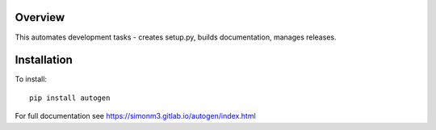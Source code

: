 Overview
========

This automates development tasks - creates setup.py, builds documentation, manages releases.

Installation
============

To install::

    pip install autogen

For full documentation see https://simonm3.gitlab.io/autogen/index.html